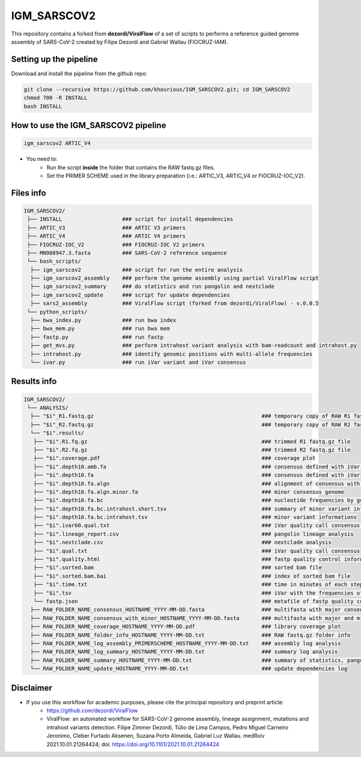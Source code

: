 ************
IGM_SARSCOV2
************

This repository contains a forked from **dezordi/ViralFlow** of a set of scripts to performs a reference guided genome assembly of SARS-CoV-2 created by Filipe Dezordi and Gabriel Wallau (FIOCRUZ-IAM).

-----------------------
Setting up the pipeline
-----------------------

Download and install the pipeline from the github repo:

.. code:: bash

    git clone --recursive https://github.com/khourious/IGM_SARSCOV2.git; cd IGM_SARSCOV2
    chmod 700 -R INSTALL
    bash INSTALL

------------------------------------
How to use the IGM_SARSCOV2 pipeline
------------------------------------

.. code:: bash

    igm_sarscov2 ARTIC_V4

* You need to:
    * Run the script **inside** the folder that contains the RAW fastq.gz files.
    * Set the PRIMER SCHEME used in the library preparation (i.e.: ARTIC_V3, ARTIC_V4 or FIOCRUZ-IOC_V2).

----------
Files info
----------

.. code-block:: text

    IGM_SARSCOV2/
     ├── INSTALL                   ### script for install dependencies
     ├── ARTIC_V3                  ### ARTIC V3 primers
     ├── ARTIC_V4                  ### ARTIC V4 primers
     ├── FIOCRUZ-IOC_V2            ### FIOCRUZ-IOC V2 primers
     ├── MN908947.3.fasta          ### SARS-CoV-2 reference sequence
     └── bash_scripts/
      ├── igm_sarscov2             ### script for run the entire analysis
      ├── igm_sarscov2_assembly    ### perform the genome assembly using partial ViralFlow script
      ├── igm_sarscov2_summary     ### do statistics and run pangolin and nextclade
      ├── igm_sarscov2_update      ### script for update dependencies
      ├── sars2_assembly           ### ViralFlow script (forked from dezordi/ViralFlow) - v.0.0.5
     └── python_scripts/
      ├── bwa_index.py             ### run bwa index
      ├── bwa_mem.py               ### run bwa mem
      ├── fastp.py                 ### run fastp
      ├── get_mvs.py               ### perform intrahost variant analysis with bam-readcount and intrahost.py
      ├── intrahost.py             ### identify genomic positions with multi-allele frequencies
      └── ivar.py                  ### run iVar variant and iVar consensus

------------
Results info
------------

.. code-block:: text

    IGM_SARSCOV2/
     └── ANALYSIS/
      ├── "$i"_R1.fastq.gz                                                     ### temporary copy of RAW R1 fastq.gz file
      ├── "$i"_R2.fastq.gz                                                     ### temporary copy of RAW R2 fastq.gz file
      └── "$i".results/
       ├── "$i".R1.fq.gz                                                       ### trimmed R1 fastq.gz file
       ├── "$i".R2.fq.gz                                                       ### trimmed R2 fastq.gz file
       ├── "$i".coverage.pdf                                                   ### coverage plot
       ├── "$i".depth10.amb.fa                                                 ### consensus defined with iVar with ambiguous nucleotideos on positions where major allele frequencies correspond at least 60% of depth
       ├── "$i".depth10.fa                                                     ### consensus defined with iVar
       ├── "$i".depth10.fa.algn                                                ### alignment of consensus with reference sequence
       ├── "$i".depth10.fa.algn.minor.fa                                       ### minor consensus genome
       ├── "$i".depth10.fa.bc                                                  ### nucleotide frequencies by genomic position
       ├── "$i".depth10.fa.bc.intrahost.short.tsv                              ### summary of minor variant informations
       ├── "$i".depth10.fa.bc.intrahost.tsv                                    ### minor variant informations
       ├── "$i".ivar60.qual.txt                                                ### iVar quality call consensus (frequency threshold: 0.60)
       ├── "$i".lineage_report.csv                                             ### pangolin lineage analysis
       ├── "$i".nextclade.csv                                                  ### nextclade analysis
       ├── "$i".qual.txt                                                       ### iVar quality call consensus
       ├── "$i".quality.html                                                   ### fastp quality control informations
       ├── "$i".sorted.bam                                                     ### sorted bam file
       ├── "$i".sorted.bam.bai                                                 ### index of sorted bam file
       ├── "$i".time.txt                                                       ### time in minutes of each step of analysis
       ├── "$i".tsv                                                            ### iVar with the frequencies of iSNVs
       └── fastp.json                                                          ### metafile of fastp quality control informations
      ├── RAW_FOLDER_NAME_consensus_HOSTNAME_YYYY-MM-DD.fasta                  ### multifasta with major consensus genomes
      ├── RAW_FOLDER_NAME_consensus_with_minor_HOSTNAME_YYYY-MM-DD.fasta       ### multifasta with major and minor consensus genomes
      ├── RAW_FOLDER_NAME_coverage_HOSTNAME_YYYY-MM-DD.pdf                     ### library coverage plot
      ├── RAW_FOLDER_NAME_folder_info_HOSTNAME_YYYY-MM-DD.txt                  ### RAW fastq.gz folder info
      ├── RAW_FOLDER_NAME_log_assembly_PRIMERSCHEME_HOSTNAME_YYYY-MM-DD.txt    ### assembly log analysis
      ├── RAW_FOLDER_NAME_log_summary_HOSTNAME_YYYY-MM-DD.txt                  ### summary log analysis
      ├── RAW_FOLDER_NAME_summary_HOSTNAME_YYYY-MM-DD.txt                      ### summary of statistics, pangolin and nextclade
      └── RAW_FOLDER_NAME_update_HOSTNAME_YYYY-MM-DD.txt                       ### update dependencies log

----------
Disclaimer
----------

* If you use this workflow for academic purposes, please cite the principal repository and preprint article:
    * https://github.com/dezordi/ViralFlow
    * ViralFlow: an automated workflow for SARS-CoV-2 genome assembly, lineage assignment, mutations and intrahost variants detection. Filipe Zimmer Dezordi, Túlio de Lima Campos, Pedro Miguel Carneiro Jeronimo, Cleber Furtado Aksenen, Suzana Porto Almeida, Gabriel Luz Wallau. medRxiv 2021.10.01.21264424; doi: https://doi.org/10.1101/2021.10.01.21264424
